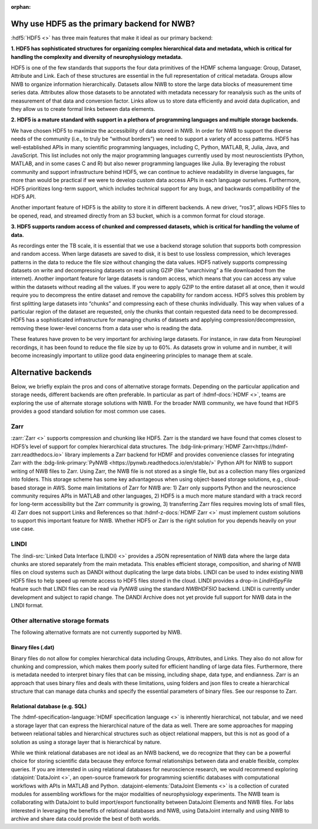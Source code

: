 :orphan:

.. _why_hdf5:

Why use HDF5 as the primary backend for NWB?
--------------------------------------------

:hdf5:`HDF5 <>` has three main features that make it ideal as our primary backend:

**1. HDF5 has sophisticated structures for organizing complex hierarchical data and metadata, which is critical for handling the complexity and diversity of neurophysiology metadata.**

HDF5 is one of the few standards that supports the four data primitives of the HDMF schema language: Group, Dataset, Attribute and Link. Each of these structures are essential in the full representation of critical metadata. Groups allow NWB to organize information hierarchically. Datasets allow NWB to store the large data blocks of measurement time series data. Attributes allow those datasets to be annotated with metadata necessary for reanalysis such as the units of measurement of that data and conversion factor. Links allow us to store data efficiently and avoid data duplication, and they allow us to create formal links between data elements.

**2. HDF5 is a mature standard with support in a plethora of programming languages and multiple storage backends.**

We have chosen HDF5 to maximize the accessibility of data stored in NWB. In order for NWB to support the diverse needs of the community (i.e., to truly be “without borders”) we need to support a variety of access patterns. HDF5 has well-established APIs in many scientific programming languages, including C, Python, MATLAB, R, Julia, Java, and JavaScript. This list includes not only the major programming languages currently used by most neuroscientists (Python, MATLAB, and in some cases C and R) but also newer programming languages like Julia. By leveraging the robust community and support infrastructure behind HDF5, we can continue to achieve readability in diverse languages, far more than would be practical if we were to develop custom data access APIs in each language ourselves. Furthermore, HDF5 prioritizes long-term support, which includes technical support for any bugs, and backwards compatibility of the HDF5 API.

Another important feature of HDF5 is the ability to store it in different backends. A new driver, “ros3”, allows HDF5 files to be opened, read, and streamed directly from an S3 bucket, which is a common format for cloud storage.

**3. HDF5 supports random access of chunked and compressed datasets, which is critical for handling the volume of data.**

As recordings enter the TB scale, it is essential that we use a backend storage solution that supports both compression and random access. When large datasets are saved to disk, it is best to use lossless compression, which leverages patterns in the data to reduce the file size without changing the data values. HDF5 natively supports compressing datasets on write and decompressing datasets on read using GZIP (like “unarchiving” a file downloaded from the internet). Another important feature for large datasets is random access, which means that you can access any value within the datasets without reading all the values. If you were to apply GZIP to the entire dataset all at once, then it would require you to decompress the entire dataset and remove the capability for random access. HDF5 solves this problem by first splitting large datasets into “chunks” and compressing each of these chunks individually. This way when values of a particular region of the dataset are requested, only the chunks that contain requested data need to be decompressed. HDF5 has a sophisticated infrastructure for managing chunks of datasets and applying compression/decompression, removing these lower-level concerns from a data user who is reading the data.

These features have proven to be very important for archiving large datasets. For instance, in raw data from Neuropixel recordings, it has been found to reduce the file size by up to 60%. As datasets grow in volume and in number, it will become increasingly important to utilize good data engineering principles to manage them at scale.

Alternative backends
--------------------
Below, we briefly explain the pros and cons of alternative storage formats. Depending on the particular application and storage needs, different backends are often preferable. In particular as part of :hdmf-docs:`HDMF <>`, teams are exploring the use of alternate storage solutions with NWB. For the broader NWB community, we have found that HDF5 provides a good standard solution for most common use cases.

Zarr
^^^^

:zarr:`Zarr <>` supports compression and chunking like HDF5. Zarr is the standard we have found that comes closest to HDF5’s level of support for complex hierarchical data structures. The :bdg-link-primary:`HDMF Zarr<https://hdmf-zarr.readthedocs.io>` library implements a Zarr backend for HDMF and provides convenience classes for integrating Zarr with the  :bdg-link-primary:`PyNWB <https://pynwb.readthedocs.io/en/stable/>` Python API for NWB to support writing of NWB files to Zarr. Using Zarr, the NWB file is not stored as a single file, but as a collection many files organized into folders. This storage scheme has some key advantageous when using object-based storage solutions, e.g., cloud-based storage in AWS. Some main limitations of Zarr for NWB are: 1) Zarr only supports Python and the neuroscience community requires APIs in MATLAB and other languages, 2) HDF5 is a much more mature standard with a track record for long-term accessibility but the Zarr community is growing, 3) transferring Zarr files requires moving lots of small files, 4) Zarr does not support Links and References so that :hdmf-z-docs:`HDMF Zarr <>` must implement custom solutions to support this important feature for NWB. Whether HDF5 or Zarr is the right solution for you depends heavily on your use case.

LINDI
^^^^^

The :lindi-src:`Linked Data Interface (LINDI) <>` provides a JSON representation of NWB data where the large data chunks are stored separately from the main metadata. This enables efficient storage, composition, and sharing of NWB files on cloud systems such as DANDI without duplicating the large data blobs. LINDI can be used to index existing NWB HDF5 files to help speed up remote access to HDF5 files stored in the cloud. LINDI provides a drop-in `LindiH5pyFile` feature such that LINDI files can be read via `PyNWB` using the standard `NWBHDF5IO` backend. LINDI is currently under development and subject to rapid change. The DANDI Archive does not yet provide full support for NWB data in the LINDI format.


Other alternative storage formats
^^^^^^^^^^^^^^^^^^^^^^^^^^^^^^^^^

The following alternative formats are not currently supported by NWB.

Binary files (.dat)
~~~~~~~~~~~~~~~~~~~

Binary files do not allow for complex hierarchical data including Groups, Attributes, and Links. They also do not allow for chunking and compression, which makes them poorly suited for efficient handling of large data files. Furthermore, there is metadata needed to interpret binary files that can be missing, including shape, data type, and endianness. Zarr is an approach that uses binary files and deals with these limitations, using folders and json files to create a hierarchical structure that can manage data chunks and specify the essential parameters of binary files. See our response to Zarr.

Relational database (e.g. SQL)
~~~~~~~~~~~~~~~~~~~~~~~~~~~~~~

The :hdmf-specification-language:`HDMF specification language <>` is inherently hierarchical, not tabular, and we
need a storage layer that can express the hierarchical nature of the data as well. There are some approaches for
mapping between relational tables and hierarchical structures such as object relational mappers, but this is not as
good of a solution as using a storage layer that is hierarchical by nature.

While we think relational databases are not ideal as an NWB backend, we do recognize that they can be a powerful
choice for storing scientific data because they enforce formal relationships between data and enable flexible,
complex queries. If you are interested in using relational databases for neuroscience research, we would recommend
exploring :datajoint:`DataJoint <>`, an open-source framework for programming scientific databases with computational
workflows with APIs in MATLAB and Python. :datajoint-elements:`DataJoint Elements <>` is a collection of curated
modules for assembling workflows for the major modalities of neurophysiology experiments. The NWB team is
collaborating with DataJoint to build import/export functionality between DataJoint Elements and NWB files. For labs
interested in leveraging the benefits of relational databases and NWB, using DataJoint internally and using NWB to
archive and share data could provide the best of both worlds.


